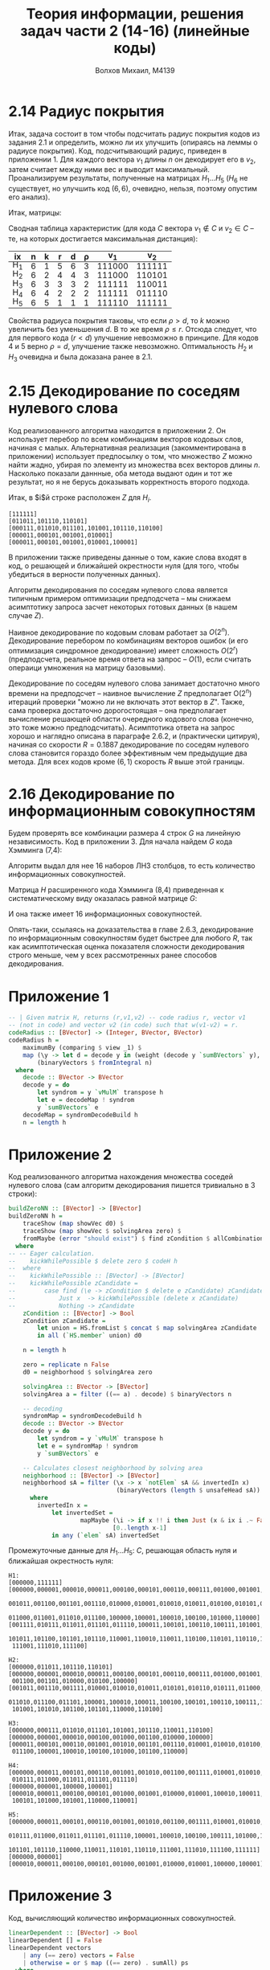 #+LANGUAGE: en
#+TITLE: Теория информации, решения задач части 2 (14-16) (линейные коды)
#+AUTHOR: Волхов Михаил, M4139

* 2.14 Радиус покрытия
  Итак, задача состоит в том чтобы подсчитать радиус покрытия кодов из
  задания 2.1 и определить, можно ли их улучшить (опираясь на леммы о
  радиусе покрытия). Код, подсчитывающий радиус, приведен в
  приложении 1. Для каждого вектора $v_1$ длины $n$ он декодирует его
  в $v_2$, затем считает между ними вес и выводит
  максимальный. Проанализируем результаты, полученные на матрицах $H_1
  \ldots H_5$ ($H_6$ не существует, но улучшить код $(6,6)$, очевидно,
  нельзя, поэтому опустим его анализ).

  Итак, матрицы:
  \begin{align*}
  H_1 =
  \begin{pmatrix}
  1 & 0 & 0 & 0 & 0 & 1\\
  0 & 1 & 0 & 0 & 0 & 1\\
  0 & 0 & 1 & 0 & 0 & 1\\
  0 & 0 & 0 & 1 & 0 & 1\\
  0 & 0 & 0 & 0 & 1 & 1
  \end{pmatrix}

  H_2 =
  \begin{pmatrix}
  1 & 0 & 0 & 0 & 1 & 1\\
  0 & 1 & 0 & 0 & 0 & 1\\
  0 & 0 & 1 & 0 & 1 & 0\\
  0 & 0 & 0 & 1 & 1 & 1\\
  \end{pmatrix}
  \end{align*}

  \begin{align*}
  H_3 =
  \begin{pmatrix}
  1 & 0 & 0 & 1 & 0 & 1\\
  0 & 1 & 0 & 1 & 1 & 0\\
  0 & 0 & 1 & 0 & 1 & 1\\
  \end{pmatrix}

  H_4 =
  \begin{pmatrix}
  1 & 1 & 1 & 1 & 1 & 1\\
  1 & 0 & 0 & 0 & 0 & 0\\
  \end{pmatrix}

  H_5 =
  \begin{pmatrix}
  1 & 1 & 1 & 1 & 1 & 1\\
  \end{pmatrix}
  \end{align*}

  Сводная таблица характеристик (для кода $C$ вектора $v_1 \notin C$ и
  $v_2 \in C$ -- те, на которых достигается максимальная дистанция):

  #+ATTR_HTML: :border 2 :rules all :frame border :style line-height: 7px; width: 100%;
  | ix  | n | k | r | d | ρ |    v_1 |    v_2 |
  |-----+---+---+---+---+---+--------+--------|
  | H_1 | 6 | 1 | 5 | 6 | 3 | 111000 | 111111 |
  | H_2 | 6 | 2 | 4 | 4 | 3 | 111000 | 110101 |
  | H_3 | 6 | 3 | 3 | 3 | 2 | 111111 | 110011 |
  | H_4 | 6 | 4 | 2 | 2 | 2 | 111111 | 011110 |
  | H_5 | 6 | 5 | 1 | 1 | 1 | 111110 | 111111 |

  Свойства радиуса покрытия таковы, что если $ρ > d$, то $k$ можно
  увеличить без уменьшения $d$. В то же время $ρ ≤ r$. Отсюда следует,
  что для первого кода ($r < d$) улучшение невозможно в принципе. Для
  кодов 4 и 5 верно $ρ = d$, улучшение также невозможно. Оптимальность
  $H_2$ и $H_3$ очевидна и была доказана ранее в 2.1.
* 2.15 Декодирование по соседям нулевого слова
  Код реализованного алгоритма находится в приложении 2. Он использует
  перебор по всем комбинациям векторов кодовых слов, начиная с
  малых. Альтернативная реализация (закомментирована в приложении)
  использует предпосылку о том, что множество $Z$ можно найти жадно,
  убирая по элементу из множества всех векторов длины $n$. Насколько
  показали даннные, оба метода выдают один и тот же результат, но я не
  берусь доказывать корректность второго подхода.

  Итак, в $i$й строке расположен $Z$ для $H_i$.
  #+BEGIN_SRC
  [111111]
  [011011,101110,110101]
  [000111,011010,011101,101001,101110,110100]
  [000011,000101,001001,010001]
  [000011,000101,001001,010001,100001]
  #+END_SRC

  В приложении также приведены данные о том, какие слова входят в код,
  о решающей и ближайшей окрестности нуля (для того, чтобы убедиться в
  верности полученных данных).

  Алгоритм декодирования по соседям нулевого слова является типичным
  примером оптимизации предподсчета -- мы снижаем асимптотику запроса
  засчет некоторых готовых данных (в нашем случае $Z$).

  Наивное декодирование по кодовым словам работает за $O(2^n)$.
  Декодирование перебором по комбинациям векторов ошибок (и его
  оптимизация синдромное декодирование) имеет сложность $O(2^r)$
  (предподсчета, реальное время ответа на запрос -- $O(1)$, если
  считать операици умножения на матрицу базовыми).

  Декодирование по соседям нулевого слова занимает достаточно много
  времени на предподсчет -- наивное вычисление $Z$ предполагает O(2^n)
  итераций проверки "можно ли не включать этот вектор в $Z$". Также,
  сама проверка достаточно дорогостоящая -- она предполагает
  вычисление решающей области очередного кодового слова (конечно, это
  тоже можно предподсчитать). Асимптотика ответа на запрос хорошо и
  наглядно описана в параграфе 2.6.2, и (практически цитируя), начиная
  со скорости $R = 0.1887$ декодирование по соседям нулевого слова
  становится гораздо более эффективным чем предыдущие два метода. Для
  всех кодов кроме $(6,1)$ скорость $R$ выше этой границы.
* 2.16 Декодирование по информационным совокупностям
  Будем проверять все комбинации размера 4 строк $G$ на линейную
  независимость. Код в приложении 3. Для начала найдем $G$ кода
  Хэмминга (7,4):

  \begin{align*}
  G_1 =
  \begin{pmatrix}
  1 & 0 & 0 & 0 & 0 & 0 & 0 \\
  0 & 1 & 0 & 0 & 1 & 0 & 1 \\
  0 & 0 & 1 & 0 & 1 & 1 & 0 \\
  0 & 0 & 0 & 1 & 1 & 1 & 1
  \end{pmatrix}
  \end{align*}

  Алгоритм выдал для нее 16 наборов ЛНЗ столбцов, то есть количество
  информационных совокупностей.

  Матрица $H$ расширенного кода Хэмминга (8,4) приведенная к
  систематическому виду оказалась равной матрице $G$:

  \begin{align*}
  G_2 =
  \begin{pmatrix}
  1 & 0 & 0 & 0 & 1 & 0 & 0 & 0 \\
  0 & 1 & 0 & 0 & 0 & 1 & 0 & 0 \\
  0 & 0 & 1 & 0 & 0 & 0 & 1 & 0 \\
  0 & 0 & 0 & 1 & 0 & 0 & 0 & 1
  \end{pmatrix}
  \end{align*}

  И она также имеет 16 информационных совокупностей.

  Опять-таки, ссылаясь на доказательства в главе 2.6.3, декодирование
  по информационным совокупностям будет быстрее для любого $R$, так
  как асимптотическая оценка показателя сложности декодирования строго
  меньше, чем у всех рассмотренных ранее способов декодирования.
* Приложение 1
  #+BEGIN_SRC haskell
  -- | Given matrix H, returns (r,v1,v2) -- code radius r, vector v1
  -- (not in code) and vector v2 (in code) such that w(v1-v2) = r.
  codeRadius :: [BVector] -> (Integer, BVector, BVector)
  codeRadius h =
      maximumBy (comparing $ view _1) $
      map (\y -> let d = decode y in (weight (decode y `sumBVectors` y), y, d))
          (binaryVectors $ fromIntegral n)
    where
      decode :: BVector -> BVector
      decode y = do
          let syndrom = y `vMulM` transpose h
          let e = decodeMap ! syndrom
          y `sumBVectors` e
      decodeMap = syndromDecodeBuild h
      n = length h
  #+END_SRC
* Приложение 2
  Код реализованного алгоритма нахождения множества соседей нулевого
  слова (сам алгоритм декодирования пишется тривиально в 3 строки):
  #+BEGIN_SRC haskell
  buildZeroNN :: [BVector] -> [BVector]
  buildZeroNN h =
      traceShow (map showVec d0) $
      traceShow (map showVec $ solvingArea zero) $
      fromMaybe (error "should exist") $ find zCondition $ allCombinations $ codeH h
    where
  -- -- Eager calculation.
  --    kickWhilePossible $ delete zero $ codeH h
  --  where
  --    kickWhilePossible :: [BVector] -> [BVector]
  --    kickWhilePossible zCandidate =
  --        case find (\e -> zCondition $ delete e zCandidate) zCandidate of
  --            Just x  -> kickWhilePossible (delete x zCandidate)
  --            Nothing -> zCandidate
      zCondition :: [BVector] -> Bool
      zCondition zCandidate =
          let union = HS.fromList $ concat $ map solvingArea zCandidate
          in all (`HS.member` union) d0

      n = length h

      zero = replicate n False
      d0 = neighborhood $ solvingArea zero

      solvingArea :: BVector -> [BVector]
      solvingArea a = filter ((== a) . decode) $ binaryVectors n

      -- decoding
      syndromMap = syndromDecodeBuild h
      decode :: BVector -> BVector
      decode y = do
          let syndrom = y `vMulM` transpose h
          let e = syndromMap ! syndrom
          y `sumBVectors` e

      -- Calculates closest neighborhood by solving area
      neighborhood :: [BVector] -> [BVector]
      neighborhood sA = filter (\x -> x `notElem` sA && invertedIn x)
                                (binaryVectors (length $ unsafeHead sA))
        where
          invertedIn x =
              let invertedSet =
                      mapMaybe (\i -> if x !! i then Just (x & ix i .~ False) else Nothing)
                               [0..length x-1]
              in any (`elem` sA) invertedSet
  #+END_SRC

  Промежуточные данные для $H_1 \ldots H_5$: $C$, решающая область
  нуля и ближайшая окрестность нуля:

  #+BEGIN_SRC
  H1:
  [000000,111111]
  [000000,000001,000010,000011,000100,000101,000110,000111,001000,001001,001010,
   001011,001100,001101,001110,010000,010001,010010,010011,010100,010101,010110,
   011000,011001,011010,011100,100000,100001,100010,100100,101000,110000]
  [001111,010111,011011,011101,011110,100011,100101,100110,100111,101001,101010,
   101011,101100,101101,101110,110001,110010,110011,110100,110101,110110,111000,
   111001,111010,111100]

  H2:
  [000000,011011,101110,110101]
  [000000,000001,000010,000011,000100,000101,000110,000111,001000,001001,001010,
   001100,001101,010000,010100,100000]
  [001011,001110,001111,010001,010010,010011,010101,010110,010111,011000,011001,
   011010,011100,011101,100001,100010,100011,100100,100101,100110,100111,101000,
   101001,101010,101100,101101,110000,110100]

  H3:
  [000000,000111,011010,011101,101001,101110,110011,110100]
  [000000,000001,000010,000100,001000,001100,010000,100000]
  [000011,000101,000110,001001,001010,001101,001110,010001,010010,010100,011000,
   011100,100001,100010,100100,101000,101100,110000]

  H4:
  [000000,000011,000101,000110,001001,001010,001100,001111,010001,010010,010100,
   010111,011000,011011,011101,011110]
  [000000,000001,100000,100001]
  [000010,000011,000100,000101,001000,001001,010000,010001,100010,100011,100100,
   100101,101000,101001,110000,110001]

  H5:
  [000000,000011,000101,000110,001001,001010,001100,001111,010001,010010,010100,
   010111,011000,011011,011101,011110,100001,100010,100100,100111,101000,101011,
   101101,101110,110000,110011,110101,110110,111001,111010,111100,111111]
  [000000,000001]
  [000010,000011,000100,000101,001000,001001,010000,010001,100000,100001]
  #+END_SRC
* Приложение 3
  Код, вычисляющий количество информационных совокупностей.

  #+BEGIN_SRC haskell
  linearDependent :: [BVector] -> Bool
  linearDependent [] = False
  linearDependent vectors
      | any (== zero) vectors = False
      | otherwise = or $ map ((== zero) . sumAll) ps
    where
      n = length $ unsafeHead vectors
      zero = replicate n False
      sumAll :: [BVector] -> BVector
      sumAll = foldr sumBVectors (replicate (length $ unsafeHead vectors) False)
      ps :: [[BVector]]
      ps = allCombinations vectors

  task216 :: IO ()
  task216 = do
      let rankk k x = length $ filter (not . linearDependent) $ combinations k x
      print  $ rankk 4 hamming74G
      print  $ rankk 4 hamming84G

  #+END_SRC
